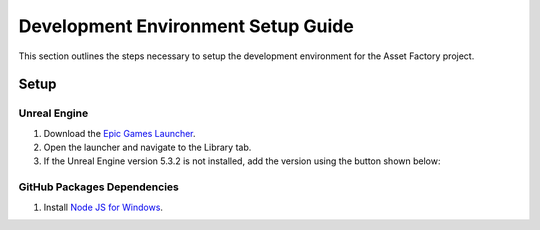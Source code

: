 Development Environment Setup Guide
===================================
This section outlines the steps necessary to setup the development environment for the Asset Factory project. 

Setup
-----

Unreal Engine
_____________

1. Download the `Epic Games Launcher <https://www.unrealengine.com/en-US/download>`_.
2. Open the launcher and navigate to the Library tab.
3. If the Unreal Engine version |Engine Version| is not installed, add the version using the button shown below:

.. image:: add_engine_version.png
   :scale: 60 %
   :alt: alternate text
   :align: center


GitHub Packages Dependencies
____________________________

1. Install `Node JS for Windows <https://nodejs.org/en/download>`_. 


.. |Engine Version| replace:: 5.3.2